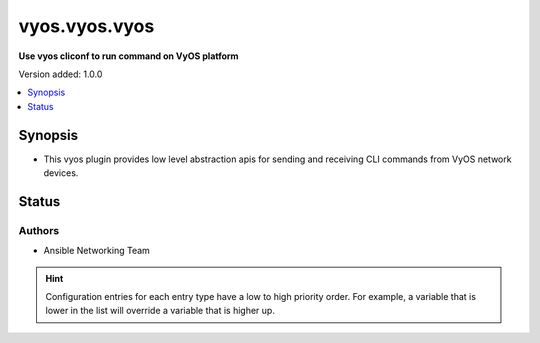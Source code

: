 
.. _vyos.vyos.vyos_cliconf:


**************
vyos.vyos.vyos
**************

**Use vyos cliconf to run command on VyOS platform**


Version added: 1.0.0

.. contents::
   :local:
   :depth: 1


Synopsis
--------
- This vyos plugin provides low level abstraction apis for sending and receiving CLI commands from VyOS network devices.











Status
------


Authors
~~~~~~~

- Ansible Networking Team


.. hint::
    Configuration entries for each entry type have a low to high priority order. For example, a variable that is lower in the list will override a variable that is higher up.
